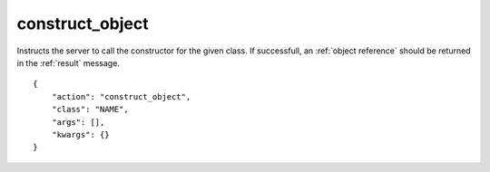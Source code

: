 .. _construct_object:

construct_object
================

Instructs the server to call the constructor for the given class.
If successfull, an :ref:`object reference` should be returned
in the :ref:`result` message.

.. highlight:: json

::

    {
        "action": "construct_object",
        "class": "NAME",
        "args": [],
        "kwargs": {}
    }
